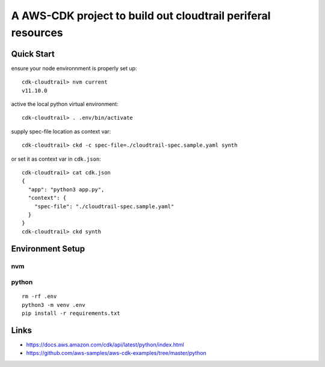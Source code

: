 A AWS-CDK project to build out cloudtrail periferal resources
=============================================================

Quick Start
-----------

ensure your node environnment is properly set up::

  cdk-cloudtrail> nvm current
  v11.10.0

active the local python virtual environment::

  cdk-cloudtrail> . .env/bin/activate

supply spec-file location as context var::

  cdk-cloudtrail> ckd -c spec-file=./cloudtrail-spec.sample.yaml synth

or set it as context var in ``cdk.json``::

  cdk-cloudtrail> cat cdk.json 
  {
    "app": "python3 app.py",
    "context": {
      "spec-file": "./cloudtrail-spec.sample.yaml"
    }
  }
  cdk-cloudtrail> ckd synth


Environment Setup
-----------------

nvm
***


python
******

::

  rm -rf .env
  python3 -m venv .env
  pip install -r requirements.txt



Links
-----

- https://docs.aws.amazon.com/cdk/api/latest/python/index.html
- https://github.com/aws-samples/aws-cdk-examples/tree/master/python


